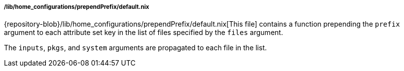 [[developer_documentation_architecture_code_map_lib_home_configurations_prepend_prefix_default_nix]]
===== /lib/home_configurations/prependPrefix/default.nix

{repository-blob}/lib/home_configurations/prependPrefix/default.nix[This file]
contains a function prepending the `prefix` argument to each attribute set key
in the list of files specified by the `files` argument.

The `inputs`, `pkgs`, and `system` arguments are propagated to each file in the
list.
